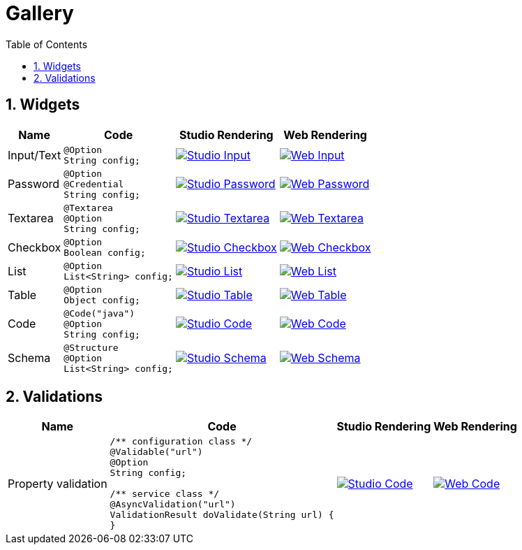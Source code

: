 = Gallery
:toc:
:numbered:
:icons: font
:hide-uri-scheme:
:imagesdir: images
:outdir: ../assets
:jbake-type: page
:jbake-tags: documentation, widgets, gallery
:jbake-status: published

== Widgets

[cols="1,3a,4a,4a",role="table gallery",options="header,autowidth"]
|===
| Name | Code | Studio Rendering | Web Rendering

| Input/Text
|[source,java]
----
@Option
String config;
----
|image::gallery/widgets/studio/input.png[Studio Input,window="_blank",link="images/gallery/widgets/studio/input.png"]
|image::gallery/widgets/web/input.png[Web Input,window="_blank",link="images/gallery/widgets/web/input.png"]


| Password
|[source,java]
----
@Option
@Credential
String config;
----
|image::gallery/widgets/studio/password.png[Studio Password,window="_blank",link="images/gallery/widgets/studio/password.png"]
|image::gallery/widgets/web/password.png[Web Password,window="_blank",link="images/gallery/widgets/web/password.png"]

| Textarea
|[source,java]
----
@Textarea
@Option
String config;
----
|image::gallery/widgets/studio/textarea.png[Studio Textarea,window="_blank",link="images/gallery/widgets/studio/textarea.png"]
|image::gallery/widgets/web/textarea.png[Web Textarea,window="_blank",link="images/gallery/widgets/web/textarea.png"]

| Checkbox
|[source,java]
----
@Option
Boolean config;
----
|image::gallery/widgets/studio/checkbox.png[Studio Checkbox,window="_blank",link="images/gallery/widgets/studio/checkbox.png"]
|image::gallery/widgets/web/checkbox.png[Web Checkbox,window="_blank",link="images/gallery/widgets/web/checkbox.png"]

| List
|[source,java]
----
@Option
List<String> config;
----
|image::gallery/widgets/studio/list.png[Studio List,window="_blank",link="images/gallery/widgets/studio/list.png"]
|image::gallery/widgets/web/list.png[Web List,window="_blank",link="images/gallery/widgets/web/list.png"]


| Table
|[source,java]
----
@Option
Object config;
----
|image::gallery/widgets/studio/table.png[Studio Table,window="_blank",link="images/gallery/widgets/studio/table.png"]
|image::gallery/widgets/web/table.png[Web Table,window="_blank",link="images/gallery/widgets/web/table.png"]


| Code
|[source,java]
----
@Code("java")
@Option
String config;
----
|image::gallery/widgets/studio/javaCode.png[Studio Code,window="_blank",link="images/gallery/widgets/studio/javaCode.png"]
|image::gallery/widgets/web/javaCode.png[Web Code,window="_blank",link="images/gallery/widgets/web/javaCode.png"]

| Schema
|[source,java]
----
@Structure
@Option
List<String> config;
----
|image::gallery/widgets/studio/schema.png[Studio Schema,window="_blank",link="images/gallery/widgets/studio/schema.png"]
|image::gallery/widgets/web/schema.png[Web Schema,window="_blank",link="images/gallery/widgets/web/schema.png"]

|===


== Validations

[cols="1,1a,1a,1a",role="table gallery",options="header,autowidth"]
|===
| Name | Code | Studio Rendering | Web Rendering

| Property validation
|[source,java]
----
/** configuration class */
@Validable("url")
@Option
String config;

/** service class */
@AsyncValidation("url")
ValidationResult doValidate(String url) {
//validate your property
}
----
|image::gallery/widgets/studio/prop_validation.png[Studio Code,window="_blank",link="images/gallery/widgets/studio/prop_validation.png"]
|image::gallery/widgets/web/prop_validation.png[Web Code,window="_blank",link="images/gallery/widgets/web/prop_validation.png"]
